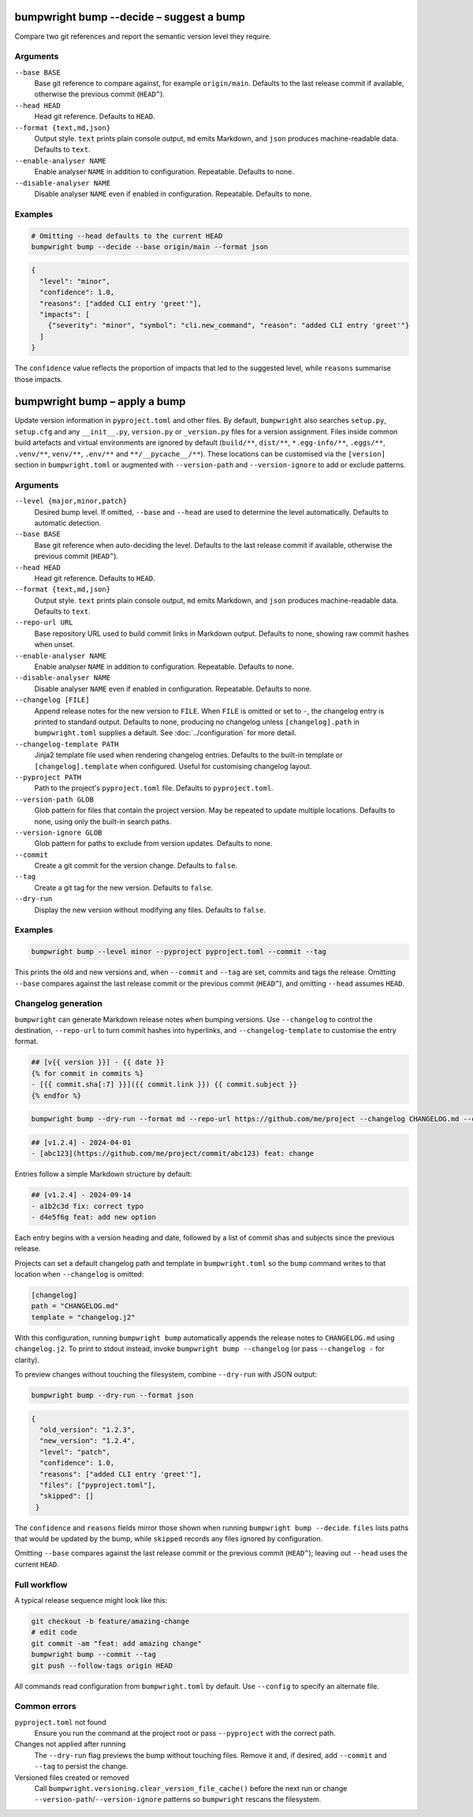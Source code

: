 bumpwright bump --decide – suggest a bump
=========================================

Compare two git references and report the semantic version level they require.

Arguments
---------

``--base BASE``
    Base git reference to compare against, for example ``origin/main``. Defaults to the last release commit if available, otherwise the previous commit (``HEAD^``).

``--head HEAD``
    Head git reference. Defaults to ``HEAD``.

``--format {text,md,json}``
    Output style. ``text`` prints plain console output, ``md`` emits Markdown, and ``json`` produces machine-readable data. Defaults to ``text``.

``--enable-analyser NAME``
    Enable analyser ``NAME`` in addition to configuration. Repeatable. Defaults to none.

``--disable-analyser NAME``
    Disable analyser ``NAME`` even if enabled in configuration. Repeatable. Defaults to none.

Examples
--------

.. code-block:: console

   # Omitting --head defaults to the current HEAD
   bumpwright bump --decide --base origin/main --format json

.. code-block:: json

   {
     "level": "minor",
     "confidence": 1.0,
     "reasons": ["added CLI entry 'greet'"],
     "impacts": [
       {"severity": "minor", "symbol": "cli.new_command", "reason": "added CLI entry 'greet'"}
     ]
   }

The ``confidence`` value reflects the proportion of impacts that led to the suggested level, while ``reasons`` summarise those impacts.

bumpwright bump – apply a bump
==============================

Update version information in ``pyproject.toml`` and other files. By default, ``bumpwright`` also searches ``setup.py``, ``setup.cfg`` and any ``__init__.py``, ``version.py`` or ``_version.py`` files for a version assignment. Files inside common build artefacts and virtual environments are ignored by default (``build/**``, ``dist/**``, ``*.egg-info/**``, ``.eggs/**``, ``.venv/**``, ``venv/**``, ``.env/**`` and ``**/__pycache__/**``). These locations can be customised via the ``[version]`` section in ``bumpwright.toml`` or augmented with ``--version-path`` and ``--version-ignore`` to add or exclude patterns.

Arguments
---------

``--level {major,minor,patch}``
    Desired bump level. If omitted, ``--base`` and ``--head`` are used to determine the level automatically. Defaults to automatic detection.

``--base BASE``
    Base git reference when auto-deciding the level. Defaults to the last release commit if available, otherwise the previous commit (``HEAD^``).

``--head HEAD``
    Head git reference. Defaults to ``HEAD``.

``--format {text,md,json}``
    Output style. ``text`` prints plain console output, ``md`` emits Markdown, and ``json`` produces machine-readable data. Defaults to ``text``.

``--repo-url URL``
    Base repository URL used to build commit links in Markdown output. Defaults to none, showing raw commit hashes when unset.

``--enable-analyser NAME``
    Enable analyser ``NAME`` in addition to configuration. Repeatable. Defaults to none.

``--disable-analyser NAME``
    Disable analyser ``NAME`` even if enabled in configuration. Repeatable. Defaults to none.

``--changelog [FILE]``
    Append release notes for the new version to ``FILE``. When ``FILE`` is omitted or set to ``-``, the changelog entry is printed to standard output. Defaults to none, producing no changelog unless ``[changelog].path`` in ``bumpwright.toml`` supplies a default. See :doc:`../configuration` for more detail.

``--changelog-template PATH``
    Jinja2 template file used when rendering changelog entries. Defaults to the built-in template or ``[changelog].template`` when configured. Useful for customising changelog layout.

``--pyproject PATH``
    Path to the project's ``pyproject.toml`` file. Defaults to ``pyproject.toml``.

``--version-path GLOB``
    Glob pattern for files that contain the project version. May be repeated to update multiple locations. Defaults to none, using only the built-in search paths.

``--version-ignore GLOB``
    Glob pattern for paths to exclude from version updates. Defaults to none.

``--commit``
    Create a git commit for the version change. Defaults to ``false``.

``--tag``
    Create a git tag for the new version. Defaults to ``false``.

``--dry-run``
    Display the new version without modifying any files. Defaults to ``false``.

Examples
--------

.. code-block:: console

   bumpwright bump --level minor --pyproject pyproject.toml --commit --tag

This prints the old and new versions and, when ``--commit`` and ``--tag`` are set, commits and tags the release. Omitting ``--base`` compares against the last release commit or the previous commit (``HEAD^``), and omitting ``--head`` assumes ``HEAD``.

Changelog generation
--------------------

``bumpwright`` can generate Markdown release notes when bumping versions. Use ``--changelog`` to control the destination, ``--repo-url`` to turn commit hashes into hyperlinks, and ``--changelog-template`` to customise the entry format.

.. code-block:: jinja

   ## [v{{ version }}] - {{ date }}
   {% for commit in commits %}
   - [{{ commit.sha[:7] }}]({{ commit.link }}) {{ commit.subject }}
   {% endfor %}

.. code-block:: console

   bumpwright bump --dry-run --format md --repo-url https://github.com/me/project --changelog CHANGELOG.md --changelog-template changelog.j2

.. code-block:: markdown

   ## [v1.2.4] - 2024-04-01
   - [abc123](https://github.com/me/project/commit/abc123) feat: change

Entries follow a simple Markdown structure by default:

.. code-block:: markdown

   ## [v1.2.4] - 2024-09-14
   - a1b2c3d fix: correct typo
   - d4e5f6g feat: add new option

Each entry begins with a version heading and date, followed by a list of commit shas and subjects since the previous release.

Projects can set a default changelog path and template in ``bumpwright.toml`` so the ``bump`` command writes to that location when ``--changelog`` is omitted:

.. code-block:: toml

   [changelog]
   path = "CHANGELOG.md"
   template = "changelog.j2"

With this configuration, running ``bumpwright bump`` automatically appends the release notes to ``CHANGELOG.md`` using ``changelog.j2``. To print to stdout instead, invoke ``bumpwright bump --changelog`` (or pass ``--changelog -`` for clarity).

To preview changes without touching the filesystem, combine ``--dry-run`` with JSON output:

.. code-block:: console

   bumpwright bump --dry-run --format json

.. code-block:: json

   {
     "old_version": "1.2.3",
     "new_version": "1.2.4",
     "level": "patch",
     "confidence": 1.0,
     "reasons": ["added CLI entry 'greet'"],
     "files": ["pyproject.toml"],
     "skipped": []
    }

The ``confidence`` and ``reasons`` fields mirror those shown when running
``bumpwright bump --decide``. ``files`` lists paths that would be updated
by the bump, while ``skipped`` records any files ignored by configuration.

Omitting ``--base`` compares against the last release commit or the previous commit (``HEAD^``); leaving out ``--head`` uses the current ``HEAD``.

Full workflow
-------------

A typical release sequence might look like this:

.. code-block:: console

   git checkout -b feature/amazing-change
   # edit code
   git commit -am "feat: add amazing change"
   bumpwright bump --commit --tag
   git push --follow-tags origin HEAD

All commands read configuration from ``bumpwright.toml`` by default. Use ``--config`` to specify an alternate file.

Common errors
-------------

``pyproject.toml`` not found
    Ensure you run the command at the project root or pass ``--pyproject`` with the correct path.

Changes not applied after running
    The ``--dry-run`` flag previews the bump without touching files. Remove it and, if desired, add ``--commit`` and ``--tag`` to persist the change.

Versioned files created or removed
    Call ``bumpwright.versioning.clear_version_file_cache()`` before the next run or change ``--version-path``/``--version-ignore`` patterns so ``bumpwright`` rescans the filesystem.
